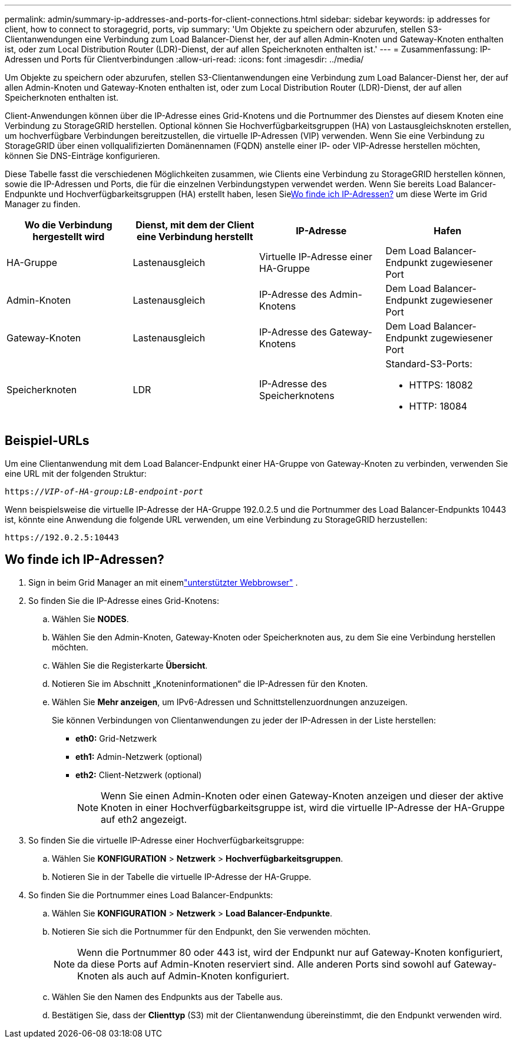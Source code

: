 ---
permalink: admin/summary-ip-addresses-and-ports-for-client-connections.html 
sidebar: sidebar 
keywords: ip addresses for client, how to connect to storagegrid, ports, vip 
summary: 'Um Objekte zu speichern oder abzurufen, stellen S3-Clientanwendungen eine Verbindung zum Load Balancer-Dienst her, der auf allen Admin-Knoten und Gateway-Knoten enthalten ist, oder zum Local Distribution Router (LDR)-Dienst, der auf allen Speicherknoten enthalten ist.' 
---
= Zusammenfassung: IP-Adressen und Ports für Clientverbindungen
:allow-uri-read: 
:icons: font
:imagesdir: ../media/


[role="lead"]
Um Objekte zu speichern oder abzurufen, stellen S3-Clientanwendungen eine Verbindung zum Load Balancer-Dienst her, der auf allen Admin-Knoten und Gateway-Knoten enthalten ist, oder zum Local Distribution Router (LDR)-Dienst, der auf allen Speicherknoten enthalten ist.

Client-Anwendungen können über die IP-Adresse eines Grid-Knotens und die Portnummer des Dienstes auf diesem Knoten eine Verbindung zu StorageGRID herstellen.  Optional können Sie Hochverfügbarkeitsgruppen (HA) von Lastausgleichsknoten erstellen, um hochverfügbare Verbindungen bereitzustellen, die virtuelle IP-Adressen (VIP) verwenden.  Wenn Sie eine Verbindung zu StorageGRID über einen vollqualifizierten Domänennamen (FQDN) anstelle einer IP- oder VIP-Adresse herstellen möchten, können Sie DNS-Einträge konfigurieren.

Diese Tabelle fasst die verschiedenen Möglichkeiten zusammen, wie Clients eine Verbindung zu StorageGRID herstellen können, sowie die IP-Adressen und Ports, die für die einzelnen Verbindungstypen verwendet werden.  Wenn Sie bereits Load Balancer-Endpunkte und Hochverfügbarkeitsgruppen (HA) erstellt haben, lesen Sie<<Wo finde ich IP-Adressen?>> um diese Werte im Grid Manager zu finden.

[cols="1a,1a,1a,1a"]
|===
| Wo die Verbindung hergestellt wird | Dienst, mit dem der Client eine Verbindung herstellt | IP-Adresse | Hafen 


 a| 
HA-Gruppe
 a| 
Lastenausgleich
 a| 
Virtuelle IP-Adresse einer HA-Gruppe
 a| 
Dem Load Balancer-Endpunkt zugewiesener Port



 a| 
Admin-Knoten
 a| 
Lastenausgleich
 a| 
IP-Adresse des Admin-Knotens
 a| 
Dem Load Balancer-Endpunkt zugewiesener Port



 a| 
Gateway-Knoten
 a| 
Lastenausgleich
 a| 
IP-Adresse des Gateway-Knotens
 a| 
Dem Load Balancer-Endpunkt zugewiesener Port



 a| 
Speicherknoten
 a| 
LDR
 a| 
IP-Adresse des Speicherknotens
 a| 
Standard-S3-Ports:

* HTTPS: 18082
* HTTP: 18084


|===


== Beispiel-URLs

Um eine Clientanwendung mit dem Load Balancer-Endpunkt einer HA-Gruppe von Gateway-Knoten zu verbinden, verwenden Sie eine URL mit der folgenden Struktur:

`https://_VIP-of-HA-group:LB-endpoint-port_`

Wenn beispielsweise die virtuelle IP-Adresse der HA-Gruppe 192.0.2.5 und die Portnummer des Load Balancer-Endpunkts 10443 ist, könnte eine Anwendung die folgende URL verwenden, um eine Verbindung zu StorageGRID herzustellen:

`\https://192.0.2.5:10443`



== Wo finde ich IP-Adressen?

. Sign in beim Grid Manager an mit einemlink:../admin/web-browser-requirements.html["unterstützter Webbrowser"] .
. So finden Sie die IP-Adresse eines Grid-Knotens:
+
.. Wählen Sie *NODES*.
.. Wählen Sie den Admin-Knoten, Gateway-Knoten oder Speicherknoten aus, zu dem Sie eine Verbindung herstellen möchten.
.. Wählen Sie die Registerkarte *Übersicht*.
.. Notieren Sie im Abschnitt „Knoteninformationen“ die IP-Adressen für den Knoten.
.. Wählen Sie *Mehr anzeigen*, um IPv6-Adressen und Schnittstellenzuordnungen anzuzeigen.
+
Sie können Verbindungen von Clientanwendungen zu jeder der IP-Adressen in der Liste herstellen:

+
*** *eth0:* Grid-Netzwerk
*** *eth1:* Admin-Netzwerk (optional)
*** *eth2:* Client-Netzwerk (optional)
+

NOTE: Wenn Sie einen Admin-Knoten oder einen Gateway-Knoten anzeigen und dieser der aktive Knoten in einer Hochverfügbarkeitsgruppe ist, wird die virtuelle IP-Adresse der HA-Gruppe auf eth2 angezeigt.





. So finden Sie die virtuelle IP-Adresse einer Hochverfügbarkeitsgruppe:
+
.. Wählen Sie *KONFIGURATION* > *Netzwerk* > *Hochverfügbarkeitsgruppen*.
.. Notieren Sie in der Tabelle die virtuelle IP-Adresse der HA-Gruppe.


. So finden Sie die Portnummer eines Load Balancer-Endpunkts:
+
.. Wählen Sie *KONFIGURATION* > *Netzwerk* > *Load Balancer-Endpunkte*.
.. Notieren Sie sich die Portnummer für den Endpunkt, den Sie verwenden möchten.
+

NOTE: Wenn die Portnummer 80 oder 443 ist, wird der Endpunkt nur auf Gateway-Knoten konfiguriert, da diese Ports auf Admin-Knoten reserviert sind.  Alle anderen Ports sind sowohl auf Gateway-Knoten als auch auf Admin-Knoten konfiguriert.

.. Wählen Sie den Namen des Endpunkts aus der Tabelle aus.
.. Bestätigen Sie, dass der *Clienttyp* (S3) mit der Clientanwendung übereinstimmt, die den Endpunkt verwenden wird.



